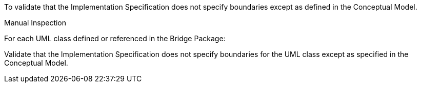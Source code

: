 [[ats_bridge_boundaries]]
[requirement,type="abstracttest",label="/ats/bridge/boundaries",subject='<<req_bridge_boundaries,/req/bridge/boundaries>>']
====
[.component,class=test-purpose]
--
To validate that the Implementation Specification does not specify boundaries except as defined in the Conceptual Model.
--

[.component,class=test-method]
--
Manual Inspection
--

For each UML class defined or referenced in the Bridge Package:

[.component,class=part]
--
Validate that the Implementation Specification does not specify boundaries for the UML class except as specified in the Conceptual Model.
--
====
